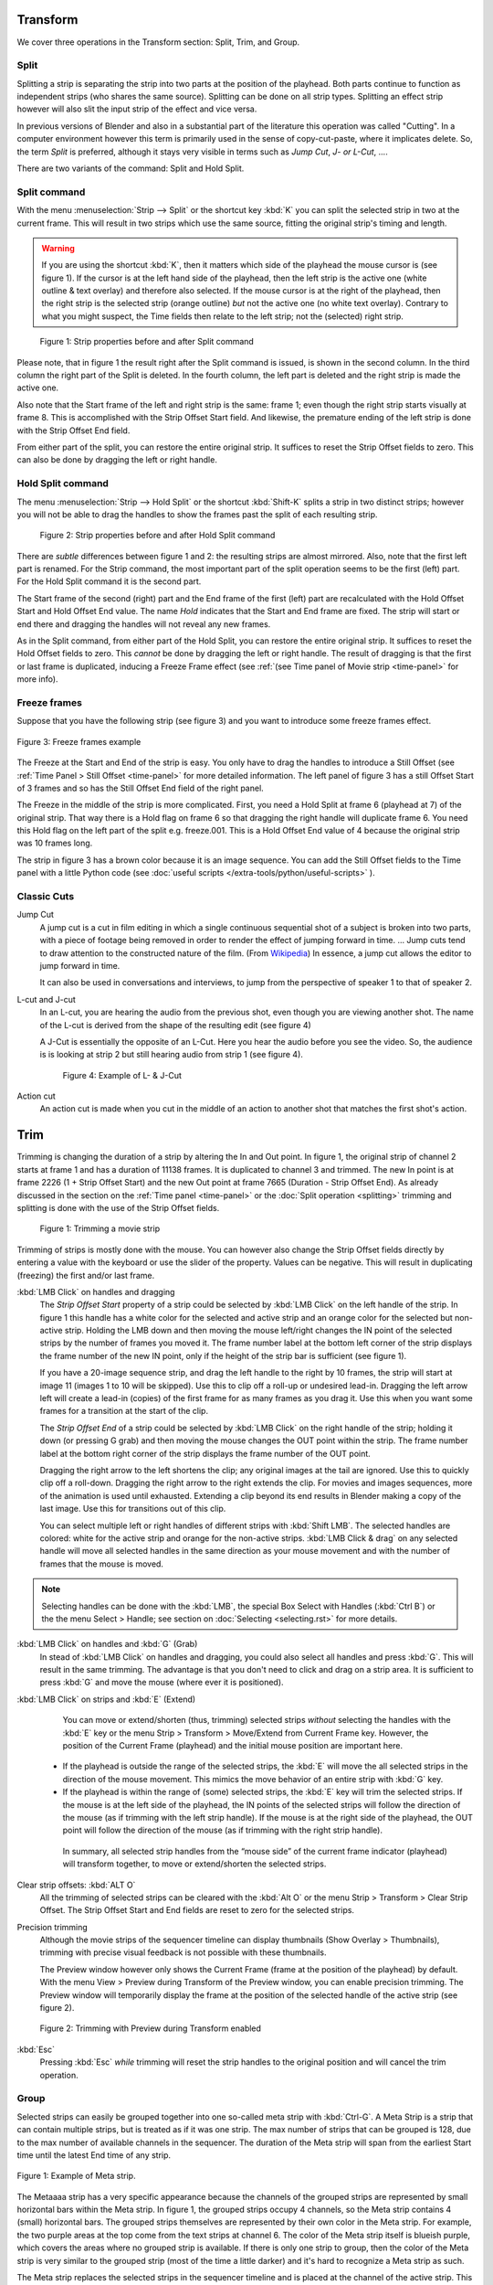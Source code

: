 Transform
---------

We cover three operations in the Transform section: Split, Trim, and Group.

Split
.....
Splitting a strip is separating the strip into two parts at the position of the playhead. Both parts continue to function as independent strips (who shares the same source). Splitting can be done on all strip types. Splitting an effect strip however will also slit the input strip of the effect and vice versa.

In previous versions of Blender and also in a substantial part of the literature this operation was called "Cutting".  In a computer environment however this term is primarily used in the sense of copy-cut-paste, where it implicates delete. So, the term *Split* is preferred, although it stays very visible in terms such as *Jump Cut*, *J- or L-Cut*, ....

There are two variants of the command: Split and Hold Split.

Split command
.............

With the menu :menuselection:`Strip --> Split` or the shortcut key :kbd:`K` you can split the selected strip in two at the current frame. This will result in two strips which use the same source, fitting the original strip's timing and length.

.. warning::
   If you are using the shortcut :kbd:`K`, then it matters which side of the playhead the mouse cursor is (see figure 1). If the cursor is at the left hand side of the playhead, then the left strip is the active one (white outline & text overlay) and therefore also selected. If the mouse cursor is at the right of the playhead, then the right strip is the selected strip (orange outline)  *but* not the active one (no white text overlay). Contrary to what you might suspect, the Time fields then relate to the left strip; not the (selected) right strip. 

.. figure:: /images/video_editing_edit_montage_splitting_split.svg
   :alt: Split command
   
   Figure 1: Strip properties before and after Split command

Please note, that in figure 1 the result right after the Split command is issued, is shown in the second column. In the third column the right part of the Split is deleted. In the fourth column, the left part is deleted and the right strip is made the active one.

Also note that the Start frame of the left and right strip is the same: frame 1; even though the right strip starts visually at frame 8. This is accomplished with the Strip Offset Start field. And likewise, the premature ending of the left strip is done with the Strip Offset End field.

From either part of the split, you can restore the entire original strip. It suffices to reset the Strip Offset fields to zero. This can also be done by dragging the left or right handle.

.. _hold-split-command:

Hold Split command
..................

The menu :menuselection:`Strip --> Hold Split` or the shortcut :kbd:`Shift-K` splits a strip in two distinct strips; however you will not be able to drag the handles to show the frames past the split of each resulting strip.

.. figure:: /images/video_editing_edit_montage_splitting_hold-split.svg
   :alt: Hold Split command
   
   Figure 2: Strip properties before and after Hold Split command

There are *subtle* differences between figure 1 and 2: the resulting strips are almost mirrored. Also, note that the first left part is renamed. For the Strip command, the most important part of the split operation seems to be the first (left) part. For the Hold Split command it is the second part.

The Start frame of the second (right) part and the End frame of the first (left) part are recalculated with the Hold Offset Start and Hold Offset End value. The name *Hold* indicates that the Start and End frame are fixed. The strip will start or end there and dragging the handles will not reveal any new frames.

As in the Split command, from either part of the Hold Split, you can restore the entire original strip. It suffices to reset the Hold Offset fields to zero. This *cannot* be done by dragging the left or right handle. The result of dragging is that the first or last frame is duplicated, inducing a Freeze Frame effect (see :ref:`(see Time panel of Movie strip <time-panel>` for more info).

Freeze frames
.............

Suppose that you have the following strip (see figure 3) and you want to introduce some freeze frames effect.

.. figure:: /images/video_editing_edit_montage_splitting_freeze.svg
   :alt: Freeze frames
   :align: center
   
   Figure 3: Freeze frames example

The Freeze at the Start and End of the strip is easy. You only have to drag the handles to introduce a Still Offset (see :ref:`Time Panel > Still Offset <time-panel>` for more detailed information. The left panel of figure 3 has a still Offset Start of 3 frames and so has the Still Offset End field of the right panel.

The Freeze in the middle of the strip is more complicated. First, you need a Hold Split at frame 6 (playhead at 7) of the original strip. That way there is a Hold flag on frame 6 so that dragging the right handle will duplicate frame 6. You need this Hold flag on the left part of the split e.g. freeze.001. This is a Hold Offset End value of 4 because the original strip was 10 frames long.

The strip in figure 3 has a brown color because it is an image sequence. You can add the Still Offset fields to the Time panel with a little Python code (see :doc:`useful scripts </extra-tools/python/useful-scripts>` ).

Classic Cuts
............

Jump Cut
   A jump cut is a cut in film editing in which a single continuous sequential shot of a subject is broken into two parts, with a piece of footage being removed in order to render the effect of jumping forward in time. ... Jump cuts tend to draw attention to the constructed nature of the film. (From `Wikipedia <https://en.wikipedia.org/wiki/Jump_cut>`_) In essence, a jump cut allows the editor to jump forward in time.

   It can also be used in conversations and interviews, to jump from the perspective of speaker 1 to that of speaker 2.

L-cut and J-cut
   In an L-cut, you are hearing the audio from the previous shot, even though you are viewing another shot. The name of the L-cut is derived from the shape of the resulting edit (see figure 4)

   A J-Cut is essentially the opposite of an L-Cut. Here you hear the audio before you see the video. So, the audience is is looking at strip 2 but still hearing audio from strip 1 (see figure 4).

   .. figure:: /images/video_editing_edit_montage_splitting_j-l-cut.svg
      :alt: J- & L-cut
      
      Figure 4: Example of L- & J-Cut

Action cut
   An action cut is made when you cut in the middle of an action to another shot that matches the first shot's action.

Trim
----

Trimming is changing the duration of a strip by altering the In and Out point. In figure 1, the original strip of channel 2 starts at frame 1 and has a duration of 11138 frames. It is duplicated to channel 3 and trimmed. The new In point is at frame 2226 (1 + Strip Offset Start) and the new Out point at frame 7665 (Duration - Strip Offset End). As already discussed in the section on the :ref:`Time panel <time-panel>` or the :doc:`Split operation  <splitting>` trimming and splitting is done with the use of the Strip Offset fields.

.. figure:: /images/video_editing_edit_montage_trimming.png
   :alt: Example of trimming

   Figure 1: Trimming a movie strip

Trimming of strips is mostly done with the mouse. You can however also change the Strip Offset fields directly by entering a value with the keyboard or use the slider of the property. Values can be negative. This will result in duplicating (freezing) the first and/or last frame.

:kbd:`LMB Click` on handles and dragging
    The *Strip Offset Start* property of a strip could be selected by :kbd:`LMB Click` on the left handle of the strip. In figure 1 this handle has a white color for the selected and active strip and an orange color for the selected but non-active strip. Holding the LMB down and then moving the mouse left/right changes the IN point of the selected strips by the number of frames you moved it. The frame number label at the bottom left corner of the strip displays the frame number of the new IN point, only if the height of the strip bar is sufficient (see figure 1).

    If you have a 20-image sequence strip, and drag the left handle to the right by 10 frames, the strip will start at image 11 (images 1 to 10 will be skipped). Use this to clip off a roll-up or undesired lead-in. Dragging the left arrow left will create a lead-in (copies) of the first frame for as many frames as you drag it. Use this when you want some frames for a transition at the start of the clip.

    The *Strip Offset End* of a strip could be selected by :kbd:`LMB Click` on the right handle of the strip; holding it down (or pressing G grab) and then moving the mouse changes the OUT point within the strip. The frame number label at the bottom right corner of the strip displays the frame number of the OUT point.

    Dragging the right arrow to the left shortens the clip; any original images at the tail are ignored. Use this to quickly clip off a roll-down. Dragging the right arrow to the right extends the clip. For movies and images sequences, more of the animation is used until exhausted. Extending a clip beyond its end results in Blender making a copy of the last image. Use this for transitions out of this clip.

    You can select multiple left or right handles of different strips with :kbd:`Shift LMB`. The selected handles are colored: white for the active strip and orange for the non-active strips. :kbd:`LMB Click & drag` on any selected handle will move all selected handles in the same direction as your mouse movement and with the number of frames that the mouse is moved.

.. note::
    Selecting handles can be done with the :kbd:`LMB`, the special Box Select with Handles (:kbd:`Ctrl B`) or the the menu Select > Handle; see section on :doc:`Selecting <selecting.rst>` for more details.

:kbd:`LMB Click` on handles and :kbd:`G` (Grab)
    In stead of :kbd:`LMB Click` on handles and dragging, you could also select all handles and press :kbd:`G`. This will result in the same trimming. The advantage is that you don't need to click and drag on a strip area. It is sufficient to press :kbd:`G` and move the mouse (where ever it is positioned).

:kbd:`LMB Click` on strips and :kbd:`E` (Extend)
    You can move or extend/shorten (thus, trimming) selected strips *without* selecting the handles with the :kbd:`E` key or the menu Strip > Transform > Move/Extend from Current Frame key. However, the position of the Current Frame (playhead) and the initial mouse position are important here.
   - If the playhead is outside the range of the selected strips, the :kbd:`E` will move the all selected strips in the direction of the mouse movement. This mimics the move behavior of an entire strip with :kbd:`G` key.
   - If the playhead is within the range of (some) selected strips, the :kbd:`E` key will trim the selected strips. If the mouse is at the left side of the playhead, the IN points of the selected strips will follow the direction of the mouse (as if trimming with the left strip handle). If the mouse is at the right side of the playhead, the OUT point will follow the direction of the mouse (as if trimming with the right strip handle).

    In summary, all selected strip handles from the “mouse side” of the current frame indicator (playhead) will transform together, to move or extend/shorten the selected strips.

Clear strip offsets: :kbd:`ALT O`
    All the trimming of selected strips can be cleared with the :kbd:`Alt O` or the menu Strip > Transform > Clear Strip Offset. The Strip Offset Start and End fields are reset to zero for the selected strips.

Precision trimming
    Although the movie strips of the sequencer timeline can display thumbnails (Show Overlay > Thumbnails), trimming with precise visual feedback is not possible with these thumbnails.

    The Preview window however only shows the Current Frame (frame at the position of the playhead) by default. With the menu View > Preview during Transform of the Preview window, you can enable precision trimming. The Preview window will temporarily display the frame at the position of the selected handle of the active strip (see figure 2).

.. figure:: /images/video_editing_edit_montage_trimming_preview_during_transform.gif
   :alt: Preview during Transform
 
   Figure 2: Trimming with Preview during Transform enabled

:kbd:`Esc`
    Pressing :kbd:`Esc` *while* trimming will reset the strip handles to the original position and will cancel the trim operation.

Group
.....

.. _bpy.types.MetaSequence:

Selected strips can easily be grouped together into one so-called meta strip with :kbd:`Ctrl-G`. A Meta Strip is a strip that can contain multiple strips, but is treated as if it was one strip. The max number of strips that can be grouped is 128, due to the max number of available channels in the sequencer. The duration of the Meta strip will span from the earliest Start time until the latest End time of any strip.

.. figure:: /images/video_editing_edit_montage_grouping.png
   :align: center

   Figure 1: Example of Meta strip.

The Metaaaa strip has a very specific appearance because the channels of the grouped strips are represented by small horizontal bars within the Meta strip. In figure 1, the grouped strips occupy 4 channels, so the Meta strip contains 4 (small) horizontal bars. The grouped strips themselves are represented by their own color in the Meta strip. For example, the two purple areas at the top come from the text strips at channel 6. The color of the Meta strip itself is blueish purple, which covers the areas where no grouped strip is available. If there is only one strip to group, then the color of the Meta strip is very similar to the grouped strip (most of the time a little darker) and it's hard to recognize a Meta strip as such.

The Meta strip replaces the selected strips in the sequencer timeline and is placed at the channel of the active strip. This could result in somewhat unexpected positions when box selecting the group (the active strip isn't changed by box selecting).

.. note::
   Figure 1 is a bit misleading because a Meta strip and the grouped strips could never be visible at the same time in the timeline. The Meta strip *replaces* the grouped strips.

   Figure 1 is made by creating a Meta strip, duplicating it and un-meta-ing the duplicate. 

The Meta strip is in fact a completely new strip with its own (independent) properties such as position X & Y, scale, rotation, .... It's like if the grouped strips are rendered out and the render result is imported back into the timeline as a new (meta) strip. For example, increasing the duration of the grouped strips *after* creating the Meta strip will *not* increase the duration of the Meta strip. You have to do that manually by dragging the strip handles.

Meta strips can be nested. For example, you can copy one Meta strip and paste it into another.

Make Meta Strip :kbd:`Ctrl-G`
   To create a Meta strip, select all the strips you want to group, and bd:`Ctrl-G` to group them. The Meta strips will span from the beginning of the first strip to the end of the last one, and condenses all channels into a single strip. The Meta strip is placed at the channel of the active strip.
UnMeta Strip :kbd:`Ctrl-Alt-G`
   Separating (ungrouping) the Meta strip restores the strips to their relative positions and channels. This can be used if you choose to delete a Meta strip and want to keep the strips inside.

   Be aware that effects added to the Meta strip will be removed.

Edit a Meta strip :kbd:`Tab`
   You can edit the content inside a Meta strip by pressing :kbd:`Tab`. This will expand the strip to the original group and hide any other strips. To exit the Meta strip press :kbd:`Tab` again. Meta strips can also be nested, which make editing them a little confusing. To exit out one level of Meta Strip make sure you do not have a Meta strip selected when you press :kbd:`Tab` (select nothing or anoter regulare strip).

.. Warning::
   Adding effects e.g. Glow to a Meta strip is possible but the effects will be removed if you unMeta the strip.

   The default blend mode for a Meta strip is Replace (all strips below will not be visible). There are many cases where this alters the results of the animation so be sure to check the results and adjust the blend mode if necessary.

   Because of the above, adding a new strip to an existing meta strip should not be done by unMeta, followed by adding the new strip and recreate the Meta strip again. Better is to copy the new strip (on the clipboard), go into the Meta strip (Tab), paste the new strip and go out of the the Meta strip.

The Meta strip is primarily an organization tool but has numerous other use cases.

* If you are using a lot of strips with complicated arrangement, you can group them together using Meta strips. It allows you to reduce the vertical space used in the Sequencer.
* You can extend the limit of 128 channels with Meta Strips. The grouped strips will occupy only one channel.
* A Meta strip is a handy way to keep audio and video together in a synced way. Unfortunately, you will loose the advantage of thumnails.
* You can use it for adding speed effects in a simpler manner. See `Blender Frenzy <https://www.youtube.com/watch?v=jnrOzrPDAA0>`_ for a detailled tutorial about the procedure.
* One convenient use for Meta strips is when you want to apply the same effect to multiple strips. It is much more convenient to apply a single set of effects to one Meta strip than applying it to each individual strip. It is also possible to do the similar task described above with an :doc:`Adjustment Layer </video_editing/sequencer/strips/adjustment>` effect strip.



